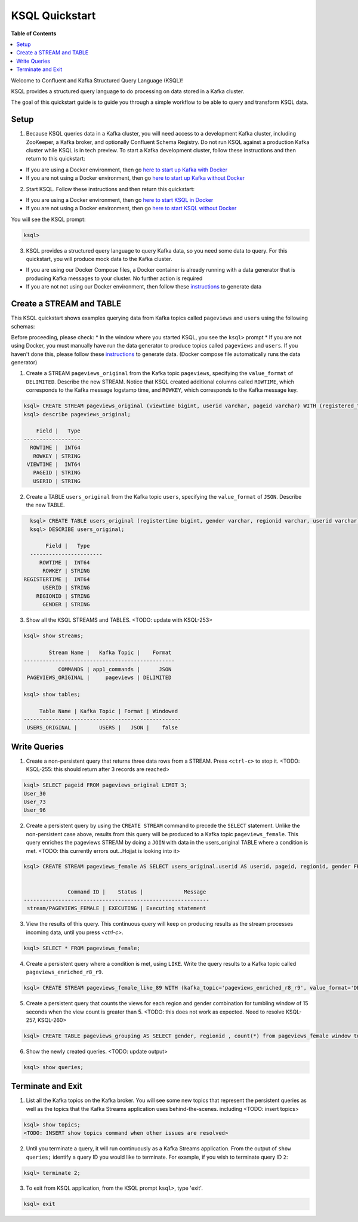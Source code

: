 .. _ksql_quickstart:

KSQL Quickstart
===============

**Table of Contents**

.. contents::
  :local:


Welcome to Confluent and Kafka Structured Query Language (KSQL)!

KSQL provides a structured query language to do processing on data stored in a Kafka cluster.

The goal of this quickstart guide is to guide you through a simple workflow to be able to query and transform KSQL data.


Setup
-----

1. Because KSQL queries data in a Kafka cluster, you will need access to a development Kafka cluster, including ZooKeeper, a Kafka broker, and optionally Confluent Schema Registry. Do not run KSQL against a production Kafka cluster while KSQL is in tech preview. To start a Kafka development cluster, follow these instructions and then return to this quickstart:

* If you are using a Docker environment, then go `here to start up Kafka with Docker <quickstart-docker.rst#start-a-kafka-cluster>`__
* If you are not using a Docker environment, then go `here to start up Kafka without Docker <quickstart-non-docker.rst#start-a-kafka-cluster>`__

2. Start KSQL. Follow these instructions and then return this quickstart:

* If you are using a Docker environment, then go `here to start KSQL in Docker <quickstart-docker.rst#start-ksql>`__
* If you are not using a Docker environment, then go `here to start KSQL without Docker <quickstart-non-docker.rst#start-ksql>`__

You will see the KSQL prompt:

.. sourcecode:: bash

   ksql>

3. KSQL provides a structured query language to query Kafka data, so you need some data to query. For this quickstart, you will produce mock data to the Kafka cluster.

* If you are using our Docker Compose files, a Docker container is already running with a data generator that is producing Kafka messages to your cluster. No further action is required
* If you are not not using our Docker environment, then follow these `instructions <quickstart-non-docker.rst#produce-topic-data>`__ to generate data



Create a STREAM and TABLE
-------------------------

This KSQL quickstart shows examples querying data from Kafka topics called ``pageviews`` and ``users`` using the following schemas:

.. image:: https://github.com/ybyzek/ksql/blob/master/documentation/ksql-quickstart-schemas.jpg
    :width: 200px
    
Before proceeding, please check:
* In the window where you started KSQL, you see the ``ksql>`` prompt
* If you are not using Docker, you must manually have run the data generator to produce topics called ``pageviews`` and ``users``. If you haven't done this, please follow these `instructions <quickstart-non-docker.rst#produce-topic-data>`__ to generate data. (Docker compose file automatically runs the data generator)


1. Create a STREAM ``pageviews_original`` from the Kafka topic ``pageviews``, specifying the ``value_format`` of ``DELIMITED``. Describe the new STREAM.  Notice that KSQL created additional columns called ``ROWTIME``, which corresponds to the Kafka message logstamp time, and ``ROWKEY``, which corresponds to the Kafka message key.

.. sourcecode:: bash

   ksql> CREATE STREAM pageviews_original (viewtime bigint, userid varchar, pageid varchar) WITH (registered_topic = 'pageviews');
   ksql> describe pageviews_original;

       Field |   Type 
   -------------------
     ROWTIME |  INT64 
      ROWKEY | STRING 
    VIEWTIME |  INT64 
      PAGEID | STRING 
      USERID | STRING 

2. Create a TABLE ``users_original`` from the Kafka topic ``users``, specifying the ``value_format`` of ``JSON``. Describe the new TABLE.

.. sourcecode:: bash

   ksql> CREATE TABLE users_original (registertime bigint, gender varchar, regionid varchar, userid varchar) WITH (registered_topic = 'users');
   ksql> DESCRIBE users_original;

        Field |   Type 
   -----------------------
      ROWTIME |  INT64 
       ROWKEY | STRING 
 REGISTERTIME |  INT64 
       USERID | STRING 
     REGIONID | STRING 
       GENDER | STRING 

3. Show all the KSQL STREAMS and TABLES. <TODO: update with KSQL-253>

.. sourcecode:: bash

   ksql> show streams;
   
           Stream Name |   Kafka Topic |    Format 
   ------------------------------------------------
              COMMANDS | app1_commands |      JSON 
    PAGEVIEWS_ORIGINAL |     pageviews | DELIMITED 

   ksql> show tables;
   
        Table Name | Kafka Topic | Format | Windowed 
   --------------------------------------------------
    USERS_ORIGINAL |       USERS |   JSON |    false 


Write Queries
-------------

1. Create a non-persistent query that returns three data rows from a STREAM. Press ``<ctrl-c>`` to stop it. <TODO: KSQL-255: this should return after 3 records are reached>

.. sourcecode:: bash

   ksql> SELECT pageid FROM pageviews_original LIMIT 3;
   User_30
   User_73
   User_96

2. Create a persistent query by using the ``CREATE STREAM`` command to precede the ``SELECT`` statement. Unlike the non-persistent case above, results from this query will be produced to a Kafka topic ``pageviews_female``. This query enriches the pageviews STREAM by doing a ``JOIN`` with data in the users_original TABLE where a condition is met. <TODO: this currently errors out...Hojjat is looking into it>

.. sourcecode:: bash

   ksql> CREATE STREAM pageviews_female AS SELECT users_original.userid AS userid, pageid, regionid, gender FROM pageviews_original LEFT JOIN users_original ON pageviews_original.userid = users_original.userid WHERE gender = 'FEMALE';


                 Command ID |    Status |             Message 
   -----------------------------------------------------------
    stream/PAGEVIEWS_FEMALE | EXECUTING | Executing statement 

3. View the results of this query. This continuous query will keep on producing results as the stream processes incoming data, until you press `<ctrl-c>`.

.. sourcecode:: bash

   ksql> SELECT * FROM pageviews_female;

4. Create a persistent query where a condition is met, using ``LIKE``. Write the query results to a Kafka topic called ``pageviews_enriched_r8_r9``.

.. sourcecode:: bash

   ksql> CREATE STREAM pageviews_female_like_89 WITH (kafka_topic='pageviews_enriched_r8_r9', value_format='DELIMITED') AS SELECT * FROM pageviews_female WHERE regionid LIKE '%_8' OR regionid LIKE '%_9';

5. Create a persistent query that counts the views for each region and gender combination for tumbling window of 15 seconds when the view count is greater than 5.  <TODO: this does not work as expected.  Need to resolve KSQL-257, KSQL-260>

.. sourcecode:: bash

   ksql> CREATE TABLE pageviews_grouping AS SELECT gender, regionid , count(*) from pageviews_female window tumbling (size 15 second) group by gender, regionid having count(*) > 5;

6. Show the newly created queries.  <TODO: update output>

.. sourcecode:: bash

   ksql> show queries;



Terminate and Exit
------------------

1. List all the Kafka topics on the Kafka broker. You will see some new topics that represent the persistent queries as well as the topics that the Kafka Streams application uses behind-the-scenes. including <TODO: insert topics>  

.. sourcecode:: bash

   ksql> show topics;
   <TODO: INSERT show topics command when other issues are resolved>

2. Until you terminate a query, it will run continuously as a Kafka Streams application. From the output of ``show queries;`` identify a query ID you would like to terminate. For example, if you wish to terminate query ID ``2``:

.. sourcecode:: bash

   ksql> terminate 2;

3. To exit from KSQL application, from the KSQL prompt ``ksql>``, type 'exit'.

.. sourcecode:: bash

  ksql> exit

